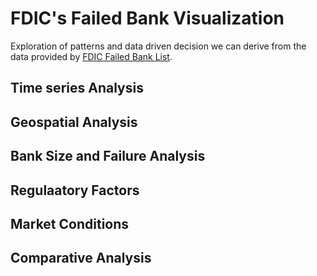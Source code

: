 * FDIC's Failed Bank Visualization
Exploration of patterns and data driven decision we can derive from the data provided by [[https://catalog.data.gov/dataset/fdic-failed-bank-list][FDIC Failed Bank List]].

** Time series Analysis

** Geospatial Analysis

** Bank Size and Failure Analysis

** Regulaatory Factors

** Market Conditions

** Comparative Analysis
